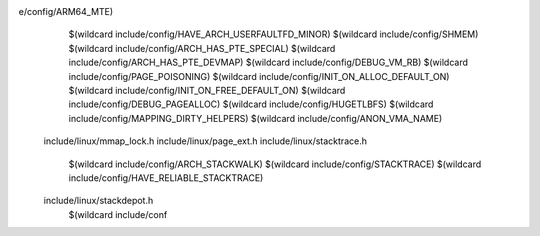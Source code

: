 e/config/ARM64_MTE) \
    $(wildcard include/config/HAVE_ARCH_USERFAULTFD_MINOR) \
    $(wildcard include/config/SHMEM) \
    $(wildcard include/config/ARCH_HAS_PTE_SPECIAL) \
    $(wildcard include/config/ARCH_HAS_PTE_DEVMAP) \
    $(wildcard include/config/DEBUG_VM_RB) \
    $(wildcard include/config/PAGE_POISONING) \
    $(wildcard include/config/INIT_ON_ALLOC_DEFAULT_ON) \
    $(wildcard include/config/INIT_ON_FREE_DEFAULT_ON) \
    $(wildcard include/config/DEBUG_PAGEALLOC) \
    $(wildcard include/config/HUGETLBFS) \
    $(wildcard include/config/MAPPING_DIRTY_HELPERS) \
    $(wildcard include/config/ANON_VMA_NAME) \
  include/linux/mmap_lock.h \
  include/linux/page_ext.h \
  include/linux/stacktrace.h \
    $(wildcard include/config/ARCH_STACKWALK) \
    $(wildcard include/config/STACKTRACE) \
    $(wildcard include/config/HAVE_RELIABLE_STACKTRACE) \
  include/linux/stackdepot.h \
    $(wildcard include/conf